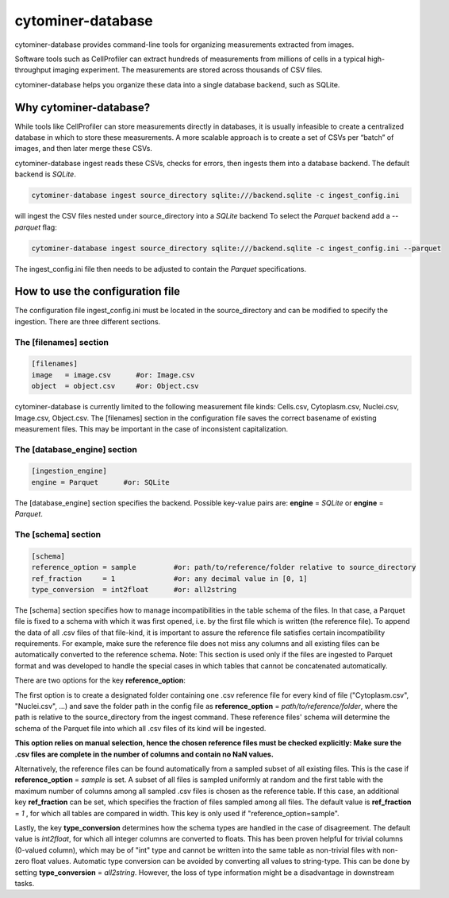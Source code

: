 ==================
cytominer-database
==================

.. image:: https://travis-ci.org/cytomining/cytominer-database.svg?branch=master
    :target: https://travis-ci.org/cytomining/cytominer-database
    :alt: Build Status

.. image:: https://readthedocs.org/projects/cytominer-database/badge/?version=latest
    :target: http://cytominer-database.readthedocs.io/en/latest/?badge=latest
    :alt: Documentation Status

cytominer-database provides command-line tools for organizing measurements extracted from images.

Software tools such as CellProfiler can extract hundreds of measurements from millions of cells in a typical
high-throughput imaging experiment. The measurements are stored across thousands of CSV files.

cytominer-database helps you organize these data into a single database backend, such as SQLite.

Why cytominer-database?
=======================
While tools like CellProfiler can store measurements directly in databases, it is usually infeasible to create a
centralized database in which to store these measurements. A more scalable approach is to create a set of CSVs per
“batch” of images, and then later merge these CSVs.

cytominer-database ingest reads these CSVs, checks for errors, then ingests
them into a database backend. The default backend is `SQLite`.

.. code-block:: sh

	cytominer-database ingest source_directory sqlite:///backend.sqlite -c ingest_config.ini

will ingest the CSV files nested under source_directory into a `SQLite` backend
To select the `Parquet` backend add a `--parquet` flag:

.. code-block:: sh

	cytominer-database ingest source_directory sqlite:///backend.sqlite -c ingest_config.ini --parquet

The ingest_config.ini file then needs to be adjusted to contain the `Parquet` specifications.

How to use the configuration file
=================================
The configuration file ingest_config.ini must be located in the source_directory and can be modified to specify the ingestion.
There are three different sections.

The [filenames] section
-----------------------

.. code-block::

  [filenames]
  image   = image.csv      #or: Image.csv
  object  = object.csv     #or: Object.csv

cytominer-database is currently limited to the following measurement file kinds:
Cells.csv, Cytoplasm.csv, Nuclei.csv, Image.csv, Object.csv.
The [filenames] section in the configuration file saves the correct basename of existing measurement files.
This may be important in the case of inconsistent capitalization.

The [database_engine] section
-----------------------------

.. code-block::

  [ingestion_engine]
  engine = Parquet      #or: SQLite

The [database_engine] section specifies the backend.
Possible key-value pairs are:
**engine** = *SQLite* or **engine** = *Parquet*.

The [schema] section
--------------------

.. code-block::

 [schema]
 reference_option = sample         #or: path/to/reference/folder relative to source_directory
 ref_fraction     = 1              #or: any decimal value in [0, 1]
 type_conversion  = int2float      #or: all2string

The [schema] section specifies how to manage incompatibilities in the table schema of the files.
In that case, a Parquet file is fixed to a schema with which it was first opened, i.e. by the first file which is written (the reference file).
To append the data of all .csv files of that file-kind, it is important to assure the reference file satisfies certain incompatibility requirements.
For example, make sure the reference file does not miss any columns and all existing files can be automatically converted to the reference schema.
Note: This section is used only if the files are ingested to Parquet format and was developed to handle the special cases in which tables that cannot be concatenated automatically.

There are two options for the key **reference_option**:

The first option is to create a designated folder containing one .csv reference file for every kind of file ("Cytoplasm.csv", "Nuclei.csv", ...) and save the folder path in the config file as **reference_option** = *path/to/reference/folder*, where the path is relative to the source_directory from the ingest command.
These reference files' schema will determine the schema of the Parquet file into which all .csv files of its kind will be ingested.


**This option relies on manual selection, hence the chosen reference files must be checked explicitly: Make sure the .csv files are complete in the number of columns and contain no NaN values.**

Alternatively, the reference files can be found automatically from a sampled subset of all existing files.
This is the case if **reference_option** = *sample* is set.
A subset of all files is sampled uniformly at random and the first table with the maximum number of columns among all sampled .csv files is chosen as the reference table.
If this case, an additional key **ref_fraction** can be set, which specifies the fraction of files sampled among all files.
The default value is **ref_fraction** = *1* , for which all tables are compared in width.
This key is only used if "reference_option=sample".

Lastly, the key **type_conversion** determines how the schema types are handled in the case of disagreement.
The default value is *int2float*, for which all integer columns are converted to floats.
This has been proven helpful for trivial columns (0-valued column), which may be of "int" type and cannot be written into the same table as non-trivial files with non-zero float values.
Automatic type conversion can be avoided by converting all values to string-type.
This can be done by setting **type_conversion** = *all2string*.
However, the loss of type information might be a disadvantage in downstream tasks.
